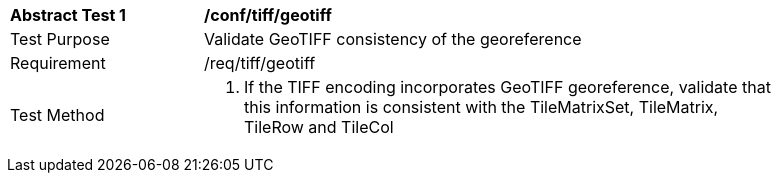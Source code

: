 [[ats_tiff_geotiff]]
[width="90%",cols="2,6a"]
|===
^|*Abstract Test {counter:ats-id}* |*/conf/tiff/geotiff*
^|Test Purpose |Validate GeoTIFF consistency of the georeference
^|Requirement |/req/tiff/geotiff
^|Test Method |1. If the TIFF encoding incorporates GeoTIFF georeference, validate that this information is consistent with the TileMatrixSet, TileMatrix, TileRow and TileCol
|===
